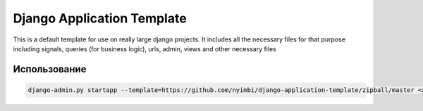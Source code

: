 Django Application Template
============================
This is a default template for use on really large django projects. It includes all the necessary files for that purpose including signals, queries (for business logic), urls, admin, views and other necessary files

Использование
-------------

.. code::

    django-admin.py startapp --template=https://github.com/nyimbi/django-application-template/zipball/master <app_name>

